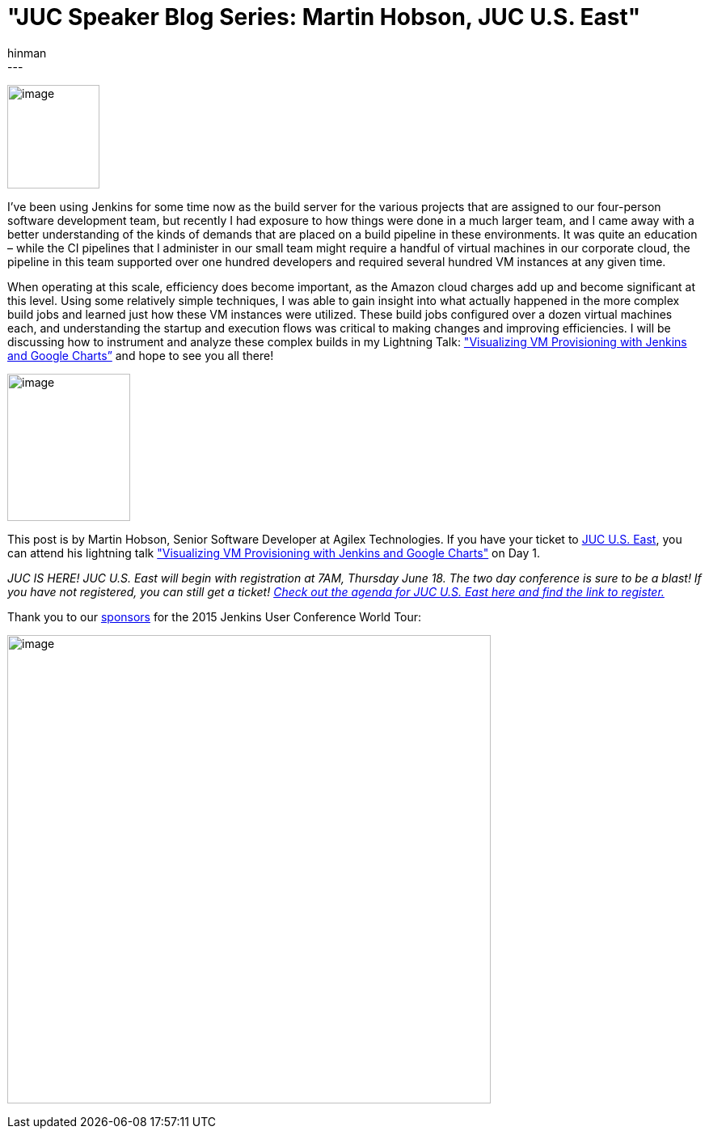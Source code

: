 = "JUC Speaker Blog Series: Martin Hobson, JUC U.S. East"
:nodeid: 568
:created: 1434493177
:tags:
  - general
:author: hinman
---
image:https://jenkins-ci.org/sites/default/files/images/Jenkins_Butler_0.png[image,width=114,height=128] +


I’ve been using Jenkins for some time now as the build server for the various projects that are assigned to our four-person software development team, but recently I had exposure to how things were done in a much larger team, and I came away with a better understanding of the kinds of demands that are placed on a build pipeline in these environments. It was quite an education – while the CI pipelines that I administer in our small team might require a handful of virtual machines in our corporate cloud, the pipeline in this team supported over one hundred developers and required several hundred VM instances at any given time.


When operating at this scale, efficiency does become important, as the Amazon cloud charges add up and become significant at this level. Using some relatively simple techniques, I was able to gain insight into what actually happened in the more complex build jobs and learned just how these VM instances were utilized. These build jobs configured over a dozen virtual machines each, and understanding the startup and execution flows was critical to making changes and improving efficiencies. I will be discussing how to instrument and analyze these complex builds in my Lightning Talk: https://www.cloudbees.com/jenkins/juc-2015/abstracts/us-east/01-02-1615-hobson["Visualizing VM Provisioning with Jenkins and Google Charts”] and hope to see you all there!


image:https://jenkins-ci.org/sites/default/files/images/01-02-1615-hobson_0.jpg[image,width=152,height=182] +


This post is by Martin Hobson, Senior Software Developer at Agilex Technologies. If you have your ticket to https://www.cloudbees.com/jenkins/juc-2015/us-east[JUC U.S. East], you can attend his lightning talk https://www.cloudbees.com/jenkins/juc-2015/abstracts/us-east/01-02-1615-hobson["Visualizing VM Provisioning with Jenkins and Google Charts"] on Day 1.


_JUC IS HERE! JUC U.S. East will begin with registration at 7AM, Thursday June 18. The two day conference is sure to be a blast! If you have not registered, you can still get a ticket! https://www.cloudbees.com/jenkins/juc-2015/us-east[Check out the agenda for JUC U.S. East here and find the link to register.]_


Thank you to our https://www.cloudbees.com/jenkins/juc-2015/sponsors[sponsors] for the 2015 Jenkins User Conference World Tour:


image:https://jenkins-ci.org/sites/default/files/images/sponsors-06032015-02_0.png[image,width=598,height=579] +
